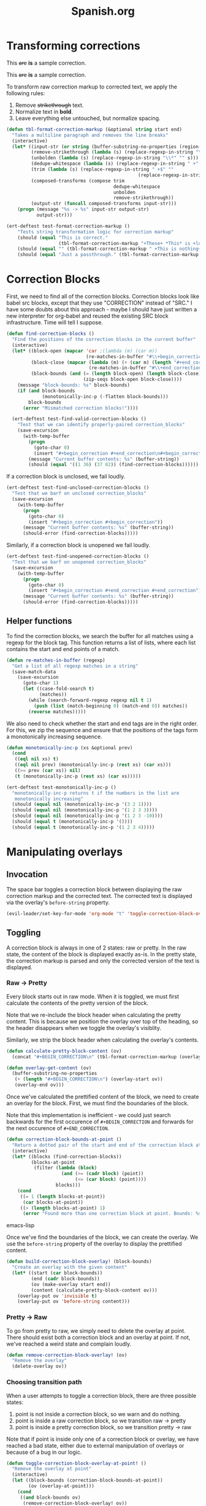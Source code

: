 #+TITLE: Spanish.org

* Transforming corrections

#+BEGIN_CORRECTION
This +are+ *is* a sample correction.
#+END_CORRECTION

#+BEGIN_CORRECTION
This +are+ *is* a sample correction.
#+END_CORRECTION

To transform raw correction markup to corrected text, we apply the
following rules:

1. Remove +strikethrough+ text.
2. Normalize text in *bold*.
3. Leave everything else untouched, but normalize spacing.

#+BEGIN_SRC emacs-lisp
  (defun tbl-format-correction-markup (&optional string start end)
    "Takes a multiline paragraph and removes the line breaks"
    (interactive)
    (let* ((input-str (or string (buffer-substring-no-properties (region-beginning) (region-end))))
           (remove-strikethrough (lambda (s) (replace-regexp-in-string "\\+[^\\+]*\\+" "" s)))
           (unbolden (lambda (s) (replace-regexp-in-string "\\*" "" s)))
           (dedupe-whitespace (lambda (s) (replace-regexp-in-string " +" " " s)))
           (trim (lambda (s) (replace-regexp-in-string " +$" ""
                                                  (replace-regexp-in-string "^ +" "" s))))
           (composed-transforms (compose trim
                                         dedupe-whitespace
                                         unbolden
                                         remove-strikethrough))
           (output-str (funcall composed-transforms input-str)))
      (progn (message "%s -> %s" input-str output-str)
             output-str)))

  (ert-deftest test-format-correction-markup ()
      "Tests string transformation logic for correction markup"
      (should (equal "This is correct."
                     (tbl-format-correction-markup "+These+ *This* is +lollipop+ *correct*.")))
      (should (equal "" (tbl-format-correction-markup " +This is nothing+   ")))
      (should (equal "Just a passthrough." (tbl-format-correction-markup "Just a passthrough."))))
#+END_SRC

* Correction Blocks

First, we need to find all of the correction blocks. Correction blocks
look like babel src blocks, except that they use "CORRECTION" instead
of "SRC." I have some doubts about this approach - maybe I should have
just written a new interpreter for org-babel and reused the existing
SRC block infrastructure. Time will tell I suppose.

#+BEGIN_SRC emacs-lisp
  (defun find-correction-blocks ()
    "Find the positions of the correction blocks in the current buffer"
    (interactive)
    (let* ((block-open (mapcar 'car ;(lambda (m) (car m))
                               (re-matches-in-buffer "#\\+begin_correction")))
           (block-close (mapcar (lambda (m) (+ (car m) (length "#+end_correction")))
                                (re-matches-in-buffer "#\\+end_correction")))
           (block-bounds (and (= (length block-open) (length block-close))
                              (zip-seqs block-open block-close))))
      (message "block-bounds: %s" block-bounds)
      (if (and block-bounds
               (monotonically-inc-p (-flatten block-bounds)))
          block-bounds
        (error "Mismatched correction blocks!"))))

    (ert-deftest test-find-valid-correction-blocks ()
      "Test that we can identify properly-paired correction_blocks"
      (save-excursion
        (with-temp-buffer
          (progn
            (goto-char 0)
            (insert "#+begin_correction #+end_correction\n#+begin_correction some text #+end_correction"))
          (message "Current buffer contents: %s" (buffer-string))
          (should (equal '((1 36) (37 82)) (find-correction-blocks))))))
#+END_SRC

#+RESULTS:
: test-find-valid-correction-blocks

If a correction block is unclosed, we fail loudly.

#+BEGIN_SRC emacs-lisp
  (ert-deftest test-find-unclosed-correction-blocks ()
    "Test that we barf on unclosed correction_blocks"
    (save-excursion
      (with-temp-buffer
        (progn
          (goto-char 0)
          (insert "#+begin_correction #+begin_correction"))
        (message "Current buffer contents: %s" (buffer-string))
        (should-error (find-correction-blocks)))))
#+END_SRC

Similarly, if a correction block is unopened we fail loudly.

#+BEGIN_SRC emacs-lisp
  (ert-deftest test-find-unopened-correction-blocks ()
    "Test that we barf on unopened correction_blocks"
    (save-excursion
      (with-temp-buffer
        (progn
          (goto-char 0)
          (insert "#+begin_correction #+end_correction #+end_correction"))
        (message "Current buffer contents: %s" (buffer-string))
        (should-error (find-correction-blocks)))))
#+END_SRC

** Helper functions

To find the correction blocks, we search the buffer for all matches
using a regexp for the block tag. This function returns a list of
lists, where each list contains the start and end points of a match.

#+BEGIN_SRC emacs-lisp
  (defun re-matches-in-buffer (regexp)
    "Get a list of all regexp matches in a string"
    (save-match-data
      (save-excursion
        (goto-char 1)
        (let ((case-fold-search t)
              (matches))
          (while (search-forward-regexp regexp nil t 1)
            (push (list (match-beginning 0) (match-end 0)) matches))
          (reverse matches)))))
#+END_SRC

We also need to check whether the start and end tags are in the right
order. For this, we zip the sequence and ensure that the positions of
the tags form a monotonically increasing sequence.

#+BEGIN_SRC emacs-lisp
  (defun monotonically-inc-p (xs &optional prev)
    (cond
     ((eql nil xs) t)
     ((eql nil prev) (monotonically-inc-p (rest xs) (car xs)))
     ((>= prev (car xs)) nil)
     (t (monotonically-inc-p (rest xs) (car xs)))))

  (ert-deftest test-monotonically-inc-p ()
    "monotonically-inc-p returns t if the numbers in the list are
     monotonically increasing"
    (should (equal nil (monotonically-inc-p '(3 2 1))))
    (should (equal nil (monotonically-inc-p '(1 2 3 3))))
    (should (equal nil (monotonically-inc-p '(1 2 3 -10))))
    (should (equal t (monotonically-inc-p '())))
    (should (equal t (monotonically-inc-p '(1 2 3 4)))))
#+END_SRC

* Manipulating overlays
** Invocation

The space bar toggles a correction block between displaying the raw
correction markup and the corrected text. The corrected text is
displayed via the overlay's =before-string= property.

#+BEGIN_SRC emacs-lisp
  (evil-leader/set-key-for-mode 'org-mode "t" 'toggle-correction-block-overlay-at-point!)
#+END_SRC

** Toggling

A correction block is always in one of 2 states: raw or pretty. In the
raw state, the content of the block is displayed exactly as-is. In the
pretty state, the correction markup is parsed and only the corrected
version of the text is displayed.

*** Raw -> Pretty

Every block starts out in raw mode. When it is toggled, we must first
calculate the contents of the pretty version of the block.

Note that we re-include the block header when calculating the pretty
content. This is because we position the overlay over top of the
heading, so the header disappears when we toggle the overlay's
visiblity.

Similarly, we strip the block header when calculating the overlay's
contents.

#+BEGIN_SRC emacs-lisp
  (defun calculate-pretty-block-content (ov)
    (concat "#+BEGIN_CORRECTION\n" (tbl-format-correction-markup (overlay-get-content ov))))

  (defun overlay-get-content (ov)
    (buffer-substring-no-properties
     (+ (length "#+BEGIN_CORRECTION\n") (overlay-start ov))
     (overlay-end ov)))
#+END_SRC

Once we've calculated the prettified content of the block, we need to
create an overlay for the block. First, we must find the boundaries of
the block.

Note that this implementation is inefficient - we could
just search backwards for the first occurence of =#+BEGIN_CORRECTION=
and forwards for the next occurence of =#+END_CORRECTION=.

#+BEGIN_SRC emacs-lisp
    (defun correction-block-bounds-at-point ()
      "Return a dotted pair of the start and end of the correction block at point"
      (interactive)
      (let* ((blocks (find-correction-blocks))
             (blocks-at-point
              (filter (lambda (block)
                        (and (>= (cadr block) (point))
                             (<= (car block) (point))))
                      blocks)))
        (cond
         ((= 1 (length blocks-at-point))
          (car blocks-at-point))
         ((> (length blocks-at-point) 1)
          (error "Found more than one correction block at point. Bounds: %s" blocks-at-point)))))
#+END_SRC emacs-lisp

Once we've find the boundaries of the block, we can create the
overlay. We use the =before-string= property of the overlay to display
the prettified content.

#+BEGIN_SRC emacs-lisp
    (defun build-correction-block-overlay! (block-bounds)
      "Create an overlay with the given content"
      (let* ((start (car block-bounds))
             (end (cadr block-bounds))
             (ov (make-overlay start end))
             (content (calculate-pretty-block-content ov)))
        (overlay-put ov 'invisible t)
        (overlay-put ov 'before-string content)))
#+END_SRC

*** Pretty -> Raw

To go from pretty to raw, we simply need to delete the overlay at
point. There should exist both a correction block and an overlay at
point. If not, we've reached a weird state and complain loudly.

#+BEGIN_SRC emacs-lisp
  (defun remove-correction-block-overlay! (ov)
    "Remove the overlay"
    (delete-overlay ov))
#+END_SRC

*** Choosing transition path

When a user attempts to toggle a correction block, there are three
possible states:

1. point is not inside a correction block, so we warn and do nothing.
2. point is inside a raw correction block, so we transition raw ->
   pretty
3. point is inside a pretty correction block, so we transition pretty -> raw

Note that if point is inside only one of a correction block or
overlay, we have reached a bad state, either due to  external
manipulation of overlays or because of a bug in our logic.

#+BEGIN_SRC emacs-lisp
  (defun toggle-correction-block-overlay-at-point! ()
    "Remove the overlay at point"
    (interactive)
    (let ((block-bounds (correction-block-bounds-at-point))
          (ov (overlay-at-point)))
      (cond
       ((and block-bounds ov)
        (remove-correction-block-overlay! ov))
       ((and (not ov) block-bounds)
        (build-correction-block-overlay! block-bounds))
       ((and ov (not block-bounds))
        (error "Bug in correction block logic! Somehow we got to a state where an overlay existed without a corresponding block"))
       (t
        (warn "No correction block at point")))))
#+END_SRC

We look for any overlays that touch point. In other words, the start
and end of the overlay are inclusive, since our correction block spans
from the first character of the block header to the last character of
the block closing tag.

#+BEGIN_SRC emacs-lisp
  (defun overlay-at-point ()
    "Return at overlays which touch point, with inclusive start and end"
    (interactive)
    (let ((overlays
           (filter (lambda (ov) (and (>= (overlay-start ov) 1)
                           (<= (overlay-end ov) 76)))
                   (-flatten (overlay-lists)))))
      (car overlays)))
#+END_SRC

**** Open Questions

How do we prevent (or detect) changes to correction blocks or overlays
that result in an invalid state? Do we need some kind of hash based on
the contents? How would this help?

Do overlays move with the content? (e.g., if I insert a line-break
before a correction block)

* Editing

** Removing words

Strikethrough the text with =<Leader>cd=. (Surrounds region with ++)

#+BEGIN_SRC emacs-lisp
  (defun correction-del-region ()
    (interactive)
      (kill-region (point) (mark))
      (insert "+")
      (yank)
      (insert "+"))

  (evil-leader/set-key
   "cd" 'correction-del-region)
#+END_SRC

** Adding words

See the =star= template in =yasnippets/org-mode=. Expand with *.

** Replacing words

#+BEGIN_SRC emacs-lisp
  (defun correction-replace-region ()
    "Remove text and open a template to add its replacement"
    (interactive)
    (correction-del-region)
    (deactivate-mark)
    (evil-insert-state)
    (insert " ")
    (yas-expand-snippet (yas-lookup-snippet "star")))

  (evil-leader/set-key
   "cr" 'correction-replace-region)
#+END_SRC
* Capture Templates
** Vocabulary

According to the [[http://orgmode.org/manual/Template-elements.html][org-manual]], this two-entry element element must
directly precede templates with a common prefix.

#+BEGIN_SRC emacs-lisp
  (add-to-list 'org-capture-templates
        '("v" "Vocabulario en español"))
#+END_SRC

** Sustantivo

#+BEGIN_SRC emacs-lisp
  (add-to-list 'org-capture-templates
        '("vs" "Vocabulario - Sustantivo" table-line (file+headline "~/prose/Wiki/Notes/Spanish/Vocab.org" "Sustantivos")
           "|%^{spanish} | %^{english}| %t |"))
#+END_SRC

** Frase

#+BEGIN_SRC emacs-lisp
  (add-to-list 'org-capture-templates
        '("vf" "Vocabulario - Frase" table-line (file+headline "~/prose/Wiki/Notes/Spanish/Vocab.org" "Frases")
           "|%^{spanish} | %^{english}| %t |"))
#+END_SRC
** Verbo

#+BEGIN_SRC emacs-lisp
  (add-to-list 'org-capture-templates
        '("vv" "Vocabulario - Verbo" table-line (file+headline "~/prose/Wiki/Notes/Spanish/Vocab.org" "Verbos")
           "|%^{spanish} | %^{english}| %t |"))
#+END_SRC

* TODO Wishlist

** Fill-in-the-blanks based on past corrections

FITB for words/phrases that I missed the first time.

** Spaced repetition for vocab words

** Parse Table from WordReference.com

Ideal workflow: M-x conjugate "verb" -> Temporary buffer with org-mode table

Maybe using eww?

* For GC
#+BEGIN_SRC emacs-lisp
  (defun hide-region-unhide ()
    "Unhide a region at a time, starting with the last one hidden and
  deleting the overlay from the hide-region-overlays \"ring\"."
    (interactive)
    (make-variable-buffer-local 'hide-region-overlays)
    (if (car hide-region-overlays)
        (progn
          (delete-overlay (car hide-region-overlays))
          (setq hide-region-overlays (cdr hide-region-overlays)))))

  (defun overlay-at-point ()
    "Returns a list of overlays which touch point"
    (interactive)
    (car (overlays-at (point))))

  (defun print-overlays ()
    (interactive)
    (message "%s" (overlay-lists)))

  (defun unhide-region-at-point ()
    (interactive)
    (make-variable-buffer-local 'hide-region-overlays)
    (let (ol-at-point (overlay-at-point))
      (progn
        (message "%s" ol-at-point)
        (setq hide-region-overlays
              (delete-overlay ol-at-point)
              (cl-remove ol-at-point hide-region-overlays)))))
#+END_SRC


